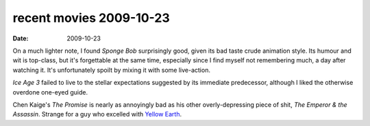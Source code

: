 recent movies 2009-10-23
========================

:date: 2009-10-23



On a much lighter note, I found *Sponge Bob* surprisingly good, given
its bad taste crude animation style. Its humour and wit is top-class,
but it's forgettable at the same time, especially since I find myself
not remembering much, a day after watching it. It's unfortunately spoilt
by mixing it with some live-action.

*Ice Age 3* failed to live to the stellar expectations suggested by its
immediate predecessor, although I liked the otherwise overdone one-eyed
guide.

Chen Kaige's *The Promise* is nearly as annoyingly bad as his other
overly-depressing piece of shit, *The Emperor & the Assassin*. Strange
for a guy who excelled with `Yellow Earth`_.

.. _Yellow Earth: http://movies.tshepang.net/yellow-earth-1984
